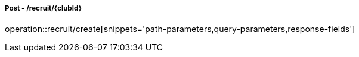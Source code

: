 ===== Post - /recruit/{clubId}
operation::recruit/create[snippets='path-parameters,query-parameters,response-fields']
